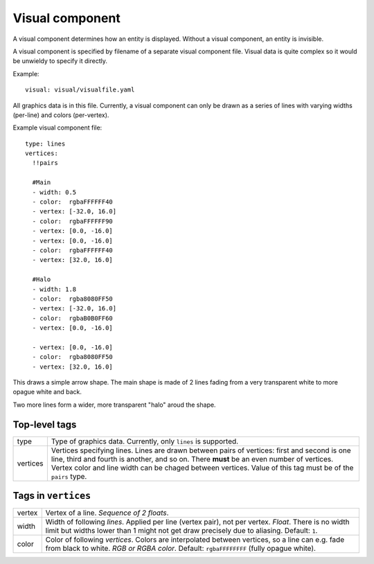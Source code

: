 .. _modding_reference/component_visual:

================
Visual component
================

A visual component determines how an entity is displayed. Without a visual
component, an entity is invisible.

A visual component is specified by filename of a separate visual component
file.  Visual data is quite complex so it would be unwieldy to specify it
directly.

Example::

   visual: visual/visualfile.yaml

All graphics data is in this file. Currently, a visual component can only be
drawn as a series of lines with varying widths (per-line) and colors
(per-vertex).

Example visual component file::

   type: lines
   vertices:
     !!pairs
   
     #Main
     - width: 0.5
     - color:  rgbaFFFFFF40
     - vertex: [-32.0, 16.0]
     - color:  rgbaFFFFFF90
     - vertex: [0.0, -16.0]
     - vertex: [0.0, -16.0]
     - color:  rgbaFFFFFF40
     - vertex: [32.0, 16.0]

     #Halo
     - width: 1.8
     - color:  rgba8080FF50
     - vertex: [-32.0, 16.0]
     - color:  rgbaB0B0FF60
     - vertex: [0.0, -16.0]
   
     - vertex: [0.0, -16.0]
     - color:  rgba8080FF50
     - vertex: [32.0, 16.0]
   

This draws a simple arrow shape. The main shape is made of 2 lines fading from
a very transparent white to more opague white and back.

Two more lines form a wider, more transparent "halo" aroud the shape.


--------------
Top-level tags
--------------

======== =====================================================================
type     Type of graphics data. Currently, only ``lines`` is supported.
vertices Vertices specifying lines. Lines are drawn between pairs of vertices:
         first and second is one line, third and fourth is another, and so on.
         There **must** be an even number of vertices.
         Vertex color and line width can be chaged between vertices.
         Value of this tag must be of the ``pairs`` type.
======== =====================================================================


--------------------
Tags in ``vertices``
--------------------

====== ========================================================================
vertex Vertex of a line. *Sequence of 2 floats*.
width  Width of following *lines*. Applied per line (vertex pair), not per 
       vertex. *Float*. There is no width limit but widths lower than 1 
       might not get draw precisely due to aliasing. Default: ``1``.
color  Color of following *vertices*. Colors are interpolated between vertices,
       so a line can e.g. fade from black to white. *RGB or RGBA color*. 
       Default: ``rgbaFFFFFFFF`` (fully opague white).
====== ========================================================================
